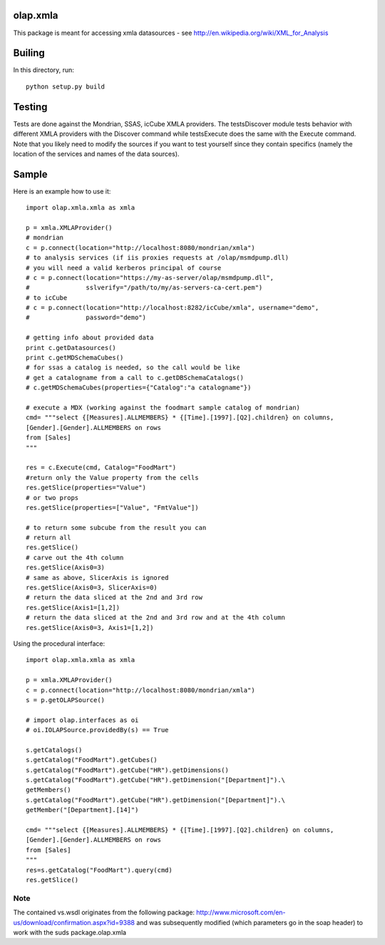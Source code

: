 olap.xmla
=========

This package is meant for accessing xmla datasources - see
http://en.wikipedia.org/wiki/XML\_for\_Analysis

Builing
=======

In this directory, run:

::

    python setup.py build

Testing
=======

Tests are done against the Mondrian, SSAS, icCube XMLA providers. The
testsDiscover module tests behavior with different XMLA providers with
the Discover command while testsExecute does the same with the Execute
command. Note that you likely need to modify the sources if you want to
test yourself since they contain specifics (namely the location of the
services and names of the data sources).

Sample
======

Here is an example how to use it:

::

    import olap.xmla.xmla as xmla

    p = xmla.XMLAProvider()
    # mondrian
    c = p.connect(location="http://localhost:8080/mondrian/xmla")
    # to analysis services (if iis proxies requests at /olap/msmdpump.dll)
    # you will need a valid kerberos principal of course
    # c = p.connect(location="https://my-as-server/olap/msmdpump.dll", 
    #               sslverify="/path/to/my/as-servers-ca-cert.pem")
    # to icCube
    # c = p.connect(location="http://localhost:8282/icCube/xmla", username="demo", 
    #               password="demo")

    # getting info about provided data
    print c.getDatasources()
    print c.getMDSchemaCubes()
    # for ssas a catalog is needed, so the call would be like
    # get a catalogname from a call to c.getDBSchemaCatalogs()
    # c.getMDSchemaCubes(properties={"Catalog":"a catalogname"})

    # execute a MDX (working against the foodmart sample catalog of mondrian)
    cmd= """select {[Measures].ALLMEMBERS} * {[Time].[1997].[Q2].children} on columns, 
    [Gender].[Gender].ALLMEMBERS on rows 
    from [Sales]
    """

    res = c.Execute(cmd, Catalog="FoodMart")
    #return only the Value property from the cells
    res.getSlice(properties="Value")
    # or two props
    res.getSlice(properties=["Value", "FmtValue"]) 

    # to return some subcube from the result you can
    # return all
    res.getSlice()
    # carve out the 4th column
    res.getSlice(Axis0=3) 
    # same as above, SlicerAxis is ignored
    res.getSlice(Axis0=3, SlicerAxis=0) 
    # return the data sliced at the 2nd and 3rd row
    res.getSlice(Axis1=[1,2]) 
    # return the data sliced at the 2nd and 3rd row and at the 4th column
    res.getSlice(Axis0=3, Axis1=[1,2]) 

Using the procedural interface:

::

    import olap.xmla.xmla as xmla

    p = xmla.XMLAProvider()
    c = p.connect(location="http://localhost:8080/mondrian/xmla")
    s = p.getOLAPSource()

    # import olap.interfaces as oi
    # oi.IOLAPSource.providedBy(s) == True

    s.getCatalogs()
    s.getCatalog("FoodMart").getCubes()
    s.getCatalog("FoodMart").getCube("HR").getDimensions()
    s.getCatalog("FoodMart").getCube("HR").getDimension("[Department]").\
    getMembers()
    s.getCatalog("FoodMart").getCube("HR").getDimension("[Department]").\
    getMember("[Department].[14]")

    cmd= """select {[Measures].ALLMEMBERS} * {[Time].[1997].[Q2].children} on columns, 
    [Gender].[Gender].ALLMEMBERS on rows 
    from [Sales]
    """
    res=s.getCatalog("FoodMart").query(cmd)
    res.getSlice()

Note
----

The contained vs.wsdl originates from the following package:
http://www.microsoft.com/en-us/download/confirmation.aspx?id=9388 and
was subsequently modified (which parameters go in the soap header) to
work with the suds package.olap.xmla
